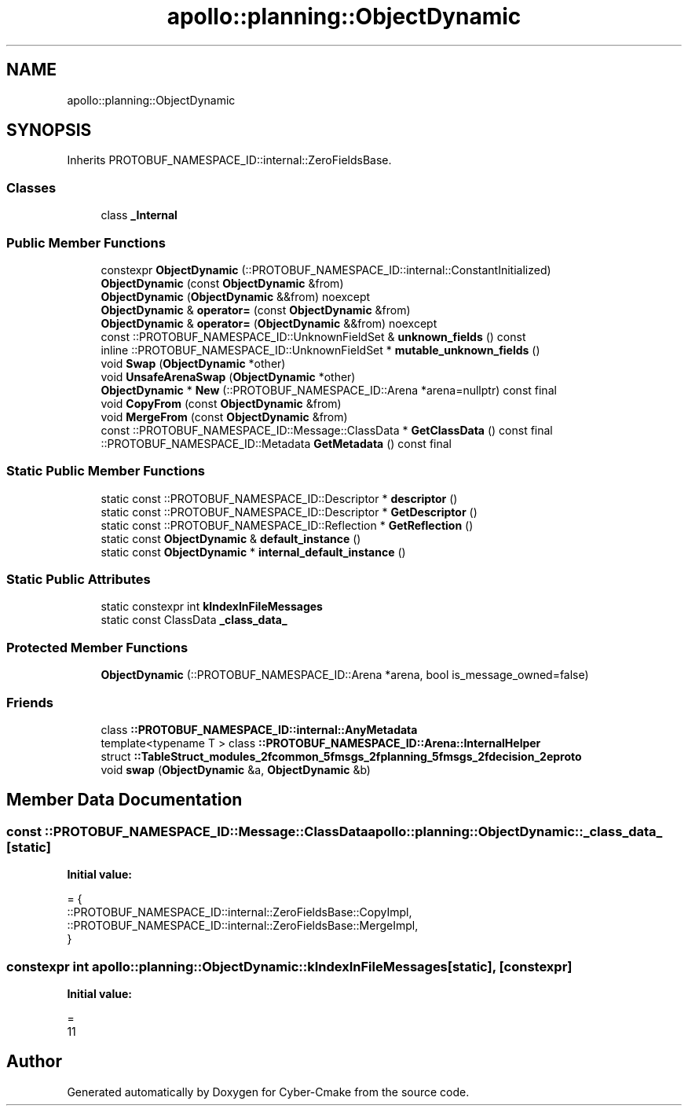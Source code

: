 .TH "apollo::planning::ObjectDynamic" 3 "Sun Sep 3 2023" "Version 8.0" "Cyber-Cmake" \" -*- nroff -*-
.ad l
.nh
.SH NAME
apollo::planning::ObjectDynamic
.SH SYNOPSIS
.br
.PP
.PP
Inherits PROTOBUF_NAMESPACE_ID::internal::ZeroFieldsBase\&.
.SS "Classes"

.in +1c
.ti -1c
.RI "class \fB_Internal\fP"
.br
.in -1c
.SS "Public Member Functions"

.in +1c
.ti -1c
.RI "constexpr \fBObjectDynamic\fP (::PROTOBUF_NAMESPACE_ID::internal::ConstantInitialized)"
.br
.ti -1c
.RI "\fBObjectDynamic\fP (const \fBObjectDynamic\fP &from)"
.br
.ti -1c
.RI "\fBObjectDynamic\fP (\fBObjectDynamic\fP &&from) noexcept"
.br
.ti -1c
.RI "\fBObjectDynamic\fP & \fBoperator=\fP (const \fBObjectDynamic\fP &from)"
.br
.ti -1c
.RI "\fBObjectDynamic\fP & \fBoperator=\fP (\fBObjectDynamic\fP &&from) noexcept"
.br
.ti -1c
.RI "const ::PROTOBUF_NAMESPACE_ID::UnknownFieldSet & \fBunknown_fields\fP () const"
.br
.ti -1c
.RI "inline ::PROTOBUF_NAMESPACE_ID::UnknownFieldSet * \fBmutable_unknown_fields\fP ()"
.br
.ti -1c
.RI "void \fBSwap\fP (\fBObjectDynamic\fP *other)"
.br
.ti -1c
.RI "void \fBUnsafeArenaSwap\fP (\fBObjectDynamic\fP *other)"
.br
.ti -1c
.RI "\fBObjectDynamic\fP * \fBNew\fP (::PROTOBUF_NAMESPACE_ID::Arena *arena=nullptr) const final"
.br
.ti -1c
.RI "void \fBCopyFrom\fP (const \fBObjectDynamic\fP &from)"
.br
.ti -1c
.RI "void \fBMergeFrom\fP (const \fBObjectDynamic\fP &from)"
.br
.ti -1c
.RI "const ::PROTOBUF_NAMESPACE_ID::Message::ClassData * \fBGetClassData\fP () const final"
.br
.ti -1c
.RI "::PROTOBUF_NAMESPACE_ID::Metadata \fBGetMetadata\fP () const final"
.br
.in -1c
.SS "Static Public Member Functions"

.in +1c
.ti -1c
.RI "static const ::PROTOBUF_NAMESPACE_ID::Descriptor * \fBdescriptor\fP ()"
.br
.ti -1c
.RI "static const ::PROTOBUF_NAMESPACE_ID::Descriptor * \fBGetDescriptor\fP ()"
.br
.ti -1c
.RI "static const ::PROTOBUF_NAMESPACE_ID::Reflection * \fBGetReflection\fP ()"
.br
.ti -1c
.RI "static const \fBObjectDynamic\fP & \fBdefault_instance\fP ()"
.br
.ti -1c
.RI "static const \fBObjectDynamic\fP * \fBinternal_default_instance\fP ()"
.br
.in -1c
.SS "Static Public Attributes"

.in +1c
.ti -1c
.RI "static constexpr int \fBkIndexInFileMessages\fP"
.br
.ti -1c
.RI "static const ClassData \fB_class_data_\fP"
.br
.in -1c
.SS "Protected Member Functions"

.in +1c
.ti -1c
.RI "\fBObjectDynamic\fP (::PROTOBUF_NAMESPACE_ID::Arena *arena, bool is_message_owned=false)"
.br
.in -1c
.SS "Friends"

.in +1c
.ti -1c
.RI "class \fB::PROTOBUF_NAMESPACE_ID::internal::AnyMetadata\fP"
.br
.ti -1c
.RI "template<typename T > class \fB::PROTOBUF_NAMESPACE_ID::Arena::InternalHelper\fP"
.br
.ti -1c
.RI "struct \fB::TableStruct_modules_2fcommon_5fmsgs_2fplanning_5fmsgs_2fdecision_2eproto\fP"
.br
.ti -1c
.RI "void \fBswap\fP (\fBObjectDynamic\fP &a, \fBObjectDynamic\fP &b)"
.br
.in -1c
.SH "Member Data Documentation"
.PP 
.SS "const ::PROTOBUF_NAMESPACE_ID::Message::ClassData apollo::planning::ObjectDynamic::_class_data_\fC [static]\fP"
\fBInitial value:\fP
.PP
.nf
= {
    ::PROTOBUF_NAMESPACE_ID::internal::ZeroFieldsBase::CopyImpl,
    ::PROTOBUF_NAMESPACE_ID::internal::ZeroFieldsBase::MergeImpl,
}
.fi
.SS "constexpr int apollo::planning::ObjectDynamic::kIndexInFileMessages\fC [static]\fP, \fC [constexpr]\fP"
\fBInitial value:\fP
.PP
.nf
=
    11
.fi


.SH "Author"
.PP 
Generated automatically by Doxygen for Cyber-Cmake from the source code\&.
